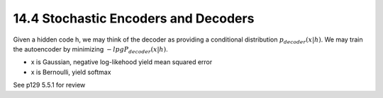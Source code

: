 14.4 Stochastic Encoders and Decoders
======================================

Given a hidden code h, we may think of the decoder as providing a conditional distribution :math:`p_{decoder}(x|h)`. We may train the autoencoder by minimizing :math:`-lpg P_{decoder}(x|h)`.

* x is Gaussian, negative log-likehood yield mean squared error
* x is Bernoulli, yield softmax

See p129 5.5.1 for review
